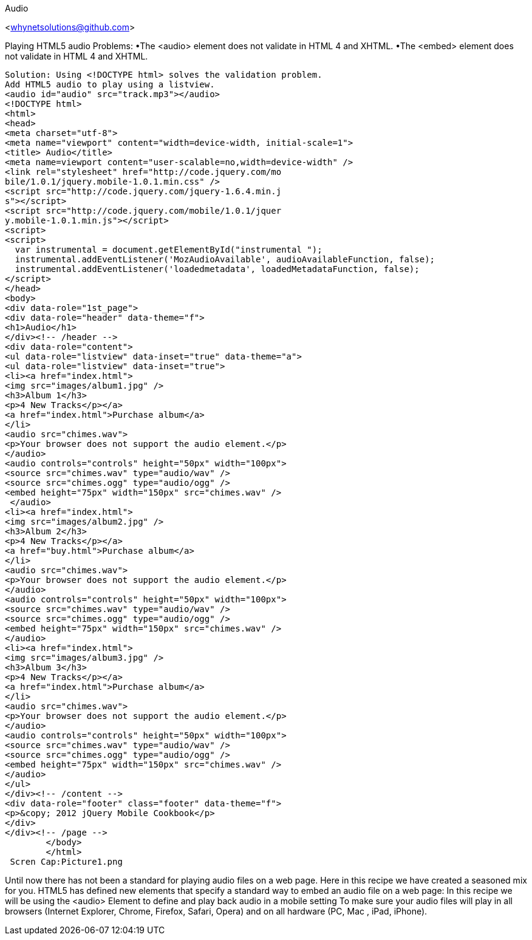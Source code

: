 Audio
=================
<whynetsolutions@github.com>

Playing HTML5 audio 
Problems:
•The <audio> element does not validate in HTML 4 and XHTML.
•The <embed> element does not validate in HTML 4 and XHTML.
-----------------
Solution: Using <!DOCTYPE html> solves the validation problem.
Add HTML5 audio to play using a listview.
<audio id="audio" src="track.mp3"></audio>
<!DOCTYPE html> 
<html> 
<head>
<meta charset="utf-8">
<meta name="viewport" content="width=device-width, initial-scale=1"> 
<title> Audio</title> 
<meta name=viewport content="user-scalable=no,width=device-width" />
<link rel="stylesheet" href="http://code.jquery.com/mo
bile/1.0.1/jquery.mobile-1.0.1.min.css" />
<script src="http://code.jquery.com/jquery-1.6.4.min.j
s"></script>
<script src="http://code.jquery.com/mobile/1.0.1/jquer
y.mobile-1.0.1.min.js"></script>
<script>
<script>
  var instrumental = document.getElementById("instrumental ");
  instrumental.addEventListener('MozAudioAvailable', audioAvailableFunction, false);
  instrumental.addEventListener('loadedmetadata', loadedMetadataFunction, false);
</script>
</head> 
<body> 
<div data-role="1st_page">
<div data-role="header" data-theme="f">
<h1>Audio</h1>
</div><!-- /header -->
<div data-role="content">
<ul data-role="listview" data-inset="true" data-theme="a">
<ul data-role="listview" data-inset="true">
<li><a href="index.html">
<img src="images/album1.jpg" />
<h3>Album 1</h3>
<p>4 New Tracks</p></a>
<a href="index.html">Purchase album</a>
</li>
<audio src="chimes.wav">
<p>Your browser does not support the audio element.</p>
</audio>
<audio controls="controls" height="50px" width="100px">
<source src="chimes.wav" type="audio/wav" />
<source src="chimes.ogg" type="audio/ogg" />
<embed height="75px" width="150px" src="chimes.wav" />
 </audio>  
<li><a href="index.html">
<img src="images/album2.jpg" />
<h3>Album 2</h3>
<p>4 New Tracks</p></a>
<a href="buy.html">Purchase album</a>
</li>
<audio src="chimes.wav">
<p>Your browser does not support the audio element.</p>
</audio>
<audio controls="controls" height="50px" width="100px">
<source src="chimes.wav" type="audio/wav" />
<source src="chimes.ogg" type="audio/ogg" />
<embed height="75px" width="150px" src="chimes.wav" />
</audio>
<li><a href="index.html">
<img src="images/album3.jpg" />
<h3>Album 3</h3>
<p>4 New Tracks</p></a>
<a href="index.html">Purchase album</a>
</li>
<audio src="chimes.wav">
<p>Your browser does not support the audio element.</p>
</audio>
<audio controls="controls" height="50px" width="100px">
<source src="chimes.wav" type="audio/wav" />
<source src="chimes.ogg" type="audio/ogg" />
<embed height="75px" width="150px" src="chimes.wav" />
</audio>
</ul>
</div><!-- /content -->
<div data-role="footer" class="footer" data-theme="f">
<p>&copy; 2012 jQuery Mobile Cookbook</p>
</div>
</div><!-- /page -->
	</body>
	</html> 
 Scren Cap:Picture1.png
-----------------
Until now there has not been a standard for playing audio files on a web page. Here in this recipe we have created a seasoned mix for you. 
HTML5 has defined new elements that specify a standard way to embed an audio file on a web page: 
In this recipe we will be using the <audio> Element to define and play back audio in a mobile setting
To make sure your audio files will play in all browsers (Internet Explorer, Chrome, Firefox, Safari, Opera) and on all hardware (PC, Mac , iPad, iPhone).

